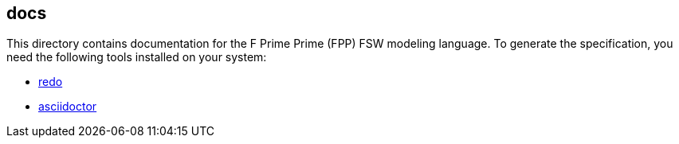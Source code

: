 == docs

This directory contains documentation for the F Prime Prime (FPP)
FSW modeling language.
To generate the specification, you need the following tools installed on your 
system:

* https://github.com/bocchino/redo[redo]

* https://asciidoctor.org[asciidoctor]
